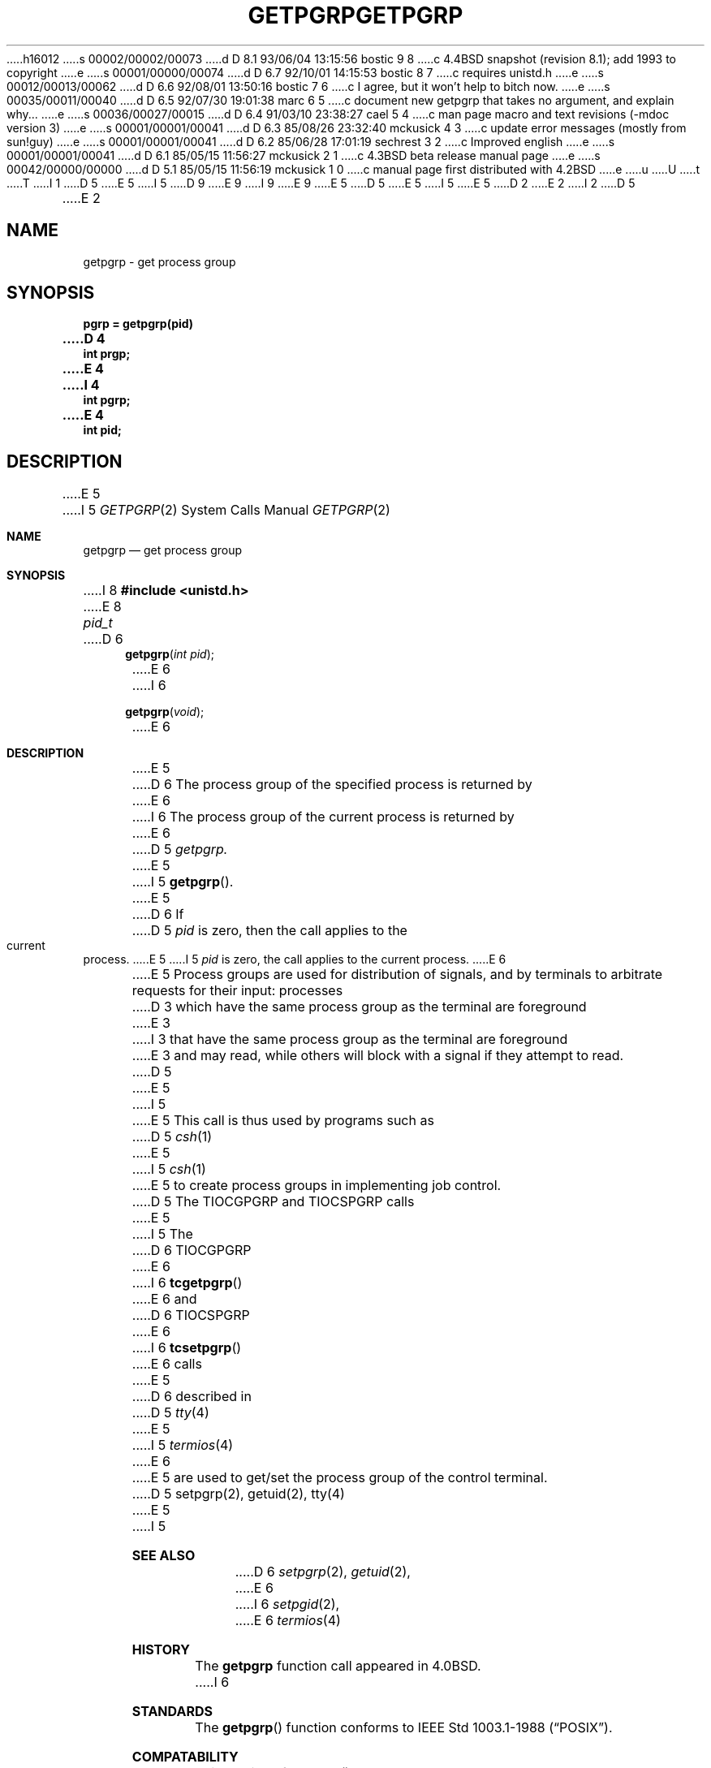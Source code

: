 h16012
s 00002/00002/00073
d D 8.1 93/06/04 13:15:56 bostic 9 8
c 4.4BSD snapshot (revision 8.1); add 1993 to copyright
e
s 00001/00000/00074
d D 6.7 92/10/01 14:15:53 bostic 8 7
c requires unistd.h
e
s 00012/00013/00062
d D 6.6 92/08/01 13:50:16 bostic 7 6
c I agree, but it won't help to bitch now.
e
s 00035/00011/00040
d D 6.5 92/07/30 19:01:38 marc 6 5
c document new getpgrp that takes no argument, and explain why...
e
s 00036/00027/00015
d D 6.4 91/03/10 23:38:27 cael 5 4
c man page macro and text revisions (-mdoc version 3)
e
s 00001/00001/00041
d D 6.3 85/08/26 23:32:40 mckusick 4 3
c update error messages (mostly from sun!guy)
e
s 00001/00001/00041
d D 6.2 85/06/28 17:01:19 sechrest 3 2
c Improved english
e
s 00001/00001/00041
d D 6.1 85/05/15 11:56:27 mckusick 2 1
c 4.3BSD beta release manual page
e
s 00042/00000/00000
d D 5.1 85/05/15 11:56:19 mckusick 1 0
c manual page first distributed with 4.2BSD
e
u
U
t
T
I 1
D 5
.\" Copyright (c) 1983 Regents of the University of California.
.\" All rights reserved.  The Berkeley software License Agreement
.\" specifies the terms and conditions for redistribution.
E 5
I 5
D 9
.\" Copyright (c) 1983, 1991 Regents of the University of California.
.\" All rights reserved.
E 9
I 9
.\" Copyright (c) 1983, 1991, 1993
.\"	The Regents of the University of California.  All rights reserved.
E 9
E 5
.\"
D 5
.\"	%W% (Berkeley) %G%
E 5
I 5
.\" %sccs.include.redist.man%
E 5
.\"
D 2
.TH GETPGRP 2 "2 July 1983"
E 2
I 2
D 5
.TH GETPGRP 2 "%Q%"
E 2
.UC 5
.SH NAME
getpgrp \- get process group
.SH SYNOPSIS
.ft B
.nf
pgrp = getpgrp(pid)
D 4
int prgp;
E 4
I 4
int pgrp;
E 4
int pid;
.fi
.ft R
.SH DESCRIPTION
E 5
I 5
.\"     %W% (Berkeley) %G%
.\"
.Dd %Q%
.Dt GETPGRP 2
.Os BSD 4.2
.Sh NAME
.Nm getpgrp
.Nd get process group
.Sh SYNOPSIS
I 8
.Fd #include <unistd.h>
E 8
.Ft pid_t
D 6
.Fn getpgrp "int pid"
E 6
I 6
.Fn getpgrp "void"
E 6
.Sh DESCRIPTION
E 5
D 6
The process group of the specified process is returned by
E 6
I 6
The process group of the current process is returned by
E 6
D 5
.I getpgrp.
E 5
I 5
.Fn getpgrp .
E 5
D 6
If
D 5
.I pid
is zero, then the call applies to the current process.
.PP
E 5
I 5
.Fa pid
is zero, the call applies to the current process.
E 6
.Pp
E 5
Process groups are used for distribution of signals, and
by terminals to arbitrate requests for their input: processes
D 3
which have the same process group as the terminal are foreground
E 3
I 3
that have the same process group as the terminal are foreground
E 3
and may read, while others will block with a signal if they attempt
to read.
D 5
.PP
E 5
I 5
.Pp
E 5
This call is thus used by programs such as
D 5
.IR csh (1)
E 5
I 5
.Xr csh 1
E 5
to create
process groups
in implementing job control.
D 5
The TIOCGPGRP and TIOCSPGRP calls
E 5
I 5
The
D 6
.Dv TIOCGPGRP
E 6
I 6
.Fn tcgetpgrp
E 6
and
D 6
.Dv TIOCSPGRP
E 6
I 6
.Fn tcsetpgrp
E 6
calls
E 5
D 6
described in
D 5
.IR tty (4)
E 5
I 5
.Xr termios 4
E 6
E 5
are used to get/set the process group of the control terminal.
D 5
.SH "SEE ALSO"
setpgrp(2), getuid(2), tty(4)
E 5
I 5
.Sh SEE ALSO
D 6
.Xr setpgrp 2 ,
.Xr getuid 2 ,
E 6
I 6
.Xr setpgid 2 ,
E 6
.Xr termios 4
.Sh HISTORY
The
.Nm
function call appeared in
.Bx 4.0 .
I 6
.Sh STANDARDS
The
.Fn getpgrp
function conforms to IEEE Std 1003.1-1988
.Pq Dq Tn POSIX .
.Sh COMPATABILITY
This version of
.Fn getpgrp
D 7
differs from past Berkeley versions because it does
not take a
E 7
I 7
differs from past Berkeley versions by not taking a
E 7
.Fa "pid_t pid"
D 7
argument.  We regret changing this but were forced to in
order to comply with IEEE Std 1003.1-1988
.Pq Dq Tn POSIX .
The reasons \fIthey\fR gave for changing this are quoted
in the next paragraph.  We wonder why they didn't just
change the name to avoid this incompatability.
E 7
I 7
argument.
This incompatibility is required by
.St -p1003.1-88 .
E 7
.Pp
D 7
(Quoted from the POSIX Rationale)
.br
\fI4.3BSD provides a
E 7
I 7
From the
.St -p1003.1-88
Rationale:
.sp
4.3BSD provides a
E 7
.Fn getpgrp
function that returns the process group ID for a specified process.
Although this function is used to support job control, all known
job-control shells always specify the calling process with this
D 7
function.  Thus, the simpler System V
E 7
I 7
function.
Thus, the simpler System V
E 7
.Fn getpgrp
suffices, and the added complexity of the 4.3BSD
.Fn getpgrp
D 7
has been omitted from POSIX.1.\fP
E 7
I 7
has been omitted from POSIX.1.
E 7
E 6
E 5
E 1
